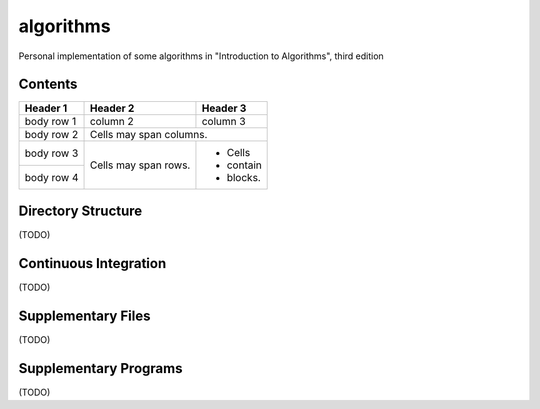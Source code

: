 algorithms
==========
Personal implementation of some algorithms in "Introduction to Algorithms",
third edition

Contents
--------

+------------+------------+-----------+
| Header 1   | Header 2   | Header 3  |
+============+============+===========+
| body row 1 | column 2   | column 3  |
+------------+------------+-----------+
| body row 2 | Cells may span columns.|
+------------+------------+-----------+
| body row 3 | Cells may  | - Cells   |
+------------+ span rows. | - contain |
| body row 4 |            | - blocks. |
+------------+------------+-----------+

Directory Structure
-------------------
(TODO)

Continuous Integration
----------------------
(TODO)

Supplementary Files
-------------------
(TODO)

Supplementary Programs
----------------------
(TODO)
